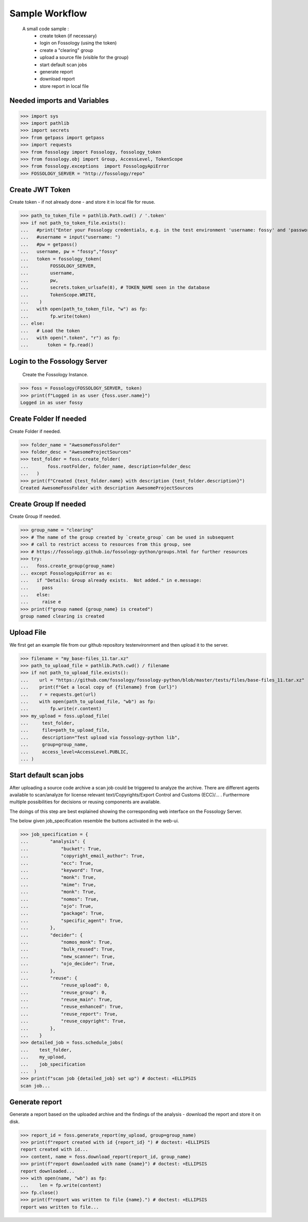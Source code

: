 ===============
Sample Workflow
===============

 A small code sample :
    - create token (if necessary)
    - login on Fossology (using the token)
    - create a "clearing" group
    - upload a source file (visible for the group)
    - start default scan jobs
    - generate report
    - download report
    - store report in local file

Needed imports and Variables
============================


>>> import sys
>>> import pathlib 
>>> import secrets
>>> from getpass import getpass
>>> import requests
>>> from fossology import Fossology, fossology_token
>>> from fossology.obj import Group, AccessLevel, TokenScope
>>> from fossology.exceptions  import FossologyApiError
>>> FOSSOLOGY_SERVER = "http://fossology/repo"

Create JWT Token
================

Create token - if not already done - and store it in local file for reuse.


>>> path_to_token_file = pathlib.Path.cwd() / '.token'
>>> if not path_to_token_file.exists():
...   #print("Enter your Fossology credentials, e.g. in the test environment 'username: fossy' and 'password: fossy'")
...   #username = input("username: ")
...   #pw = getpass()
...   username, pw = "fossy","fossy"
...   token = fossology_token(
...        FOSSOLOGY_SERVER,
...        username,
...        pw,
...        secrets.token_urlsafe(8), # TOKEN_NAME seen in the database
...        TokenScope.WRITE,
...    )
...   with open(path_to_token_file, "w") as fp:
...        fp.write(token)
... else:
...   # Load the token
...   with open(".token", "r") as fp:
...       token = fp.read()


Login to the Fossology Server
=============================

 Create the Fossology Instance.


>>> foss = Fossology(FOSSOLOGY_SERVER, token)
>>> print(f"Logged in as user {foss.user.name}")
Logged in as user fossy


Create Folder If needed 
=======================

Create Folder if needed.


>>> folder_name = "AwesomeFossFolder"
>>> folder_desc = "AwesomeProjectSources"
>>> test_folder = foss.create_folder(
...       foss.rootFolder, folder_name, description=folder_desc
...   )
>>> print(f"Created {test_folder.name} with description {test_folder.description}")
Created AwesomeFossFolder with description AwesomeProjectSources

Create Group If needed 
=======================

Create Group If needed.

>>> group_name = "clearing"
>>> # The name of the group created by `create_group` can be used in subsequent
>>> # call to restrict access to resources from this group, see 
>>> # https://fossology.github.io/fossology-python/groups.html for further resources
>>> try:
...   foss.create_group(group_name)
... except FossologyApiError as e:
...   if "Details: Group already exists.  Not added." in e.message:
...     pass
...   else:
...     raise e
>>> print(f"group named {group_name} is created")
group named clearing is created


Upload File 
===========
We first get an example file from our github repository testenvironment and then
upload it to the server. 


>>> filename = "my_base-files_11.tar.xz"
>>> path_to_upload_file = pathlib.Path.cwd() / filename
>>> if not path_to_upload_file.exists():
...    url = "https://github.com/fossology/fossology-python/blob/master/tests/files/base-files_11.tar.xz"
...    print(f"Get a local copy of {filename} from {url}")
...    r = requests.get(url)
...    with open(path_to_upload_file, "wb") as fp: 
...        fp.write(r.content)
>>> my_upload = foss.upload_file(
...     test_folder,
...     file=path_to_upload_file,
...     description="Test upload via fossology-python lib",
...     group=group_name,
...     access_level=AccessLevel.PUBLIC,
... )   


Start default scan jobs
=======================

After uploading a source code archive a scan job could be triggered to analyze
the archive.  There are different agents available to scan/analyze for license relevant
text/Copyrights/Export Control and Customs (ECC)/... .
Furthermore multiple possibilities for decisions or reusing components are available.

The doings of this step are best explained showing the corresponding web interface on the Fossology Server. 

.. image:: CreateScanJob.png
  :alt: CreateScanJob.png

The below given job_specification resemble the buttons activated in the web-ui.


>>> job_specification = {
...        "analysis": {
...            "bucket": True,
...            "copyright_email_author": True,
...            "ecc": True,
...            "keyword": True,
...            "monk": True,
...            "mime": True,
...            "monk": True,
...            "nomos": True,
...            "ojo": True,
...            "package": True,
...            "specific_agent": True,
...        },
...        "decider": {
...            "nomos_monk": True,
...            "bulk_reused": True,
...            "new_scanner": True,
...            "ojo_decider": True,
...        },
...        "reuse": {
...            "reuse_upload": 0,
...            "reuse_group": 0,
...            "reuse_main": True,
...            "reuse_enhanced": True,
...            "reuse_report": True,
...            "reuse_copyright": True,
...        },
...    }
>>> detailed_job = foss.schedule_jobs(
...    test_folder,
...    my_upload,
...    job_specification
...  )
>>> print(f"scan job {detailed_job} set up") # doctest: +ELLIPSIS
scan job...


Generate report
===============

Generate a  report based on the uploaded archive  and the findings 
of the analysis - download the report and store it on disk.


>>> report_id = foss.generate_report(my_upload, group=group_name)
>>> print(f"report created with id {report_id} ") # doctest: +ELLIPSIS
report created with id...
>>> content, name = foss.download_report(report_id, group_name)
>>> print(f"report downloaded with name {name}") # doctest: +ELLIPSIS  
report downloaded...
>>> with open(name, "wb") as fp: 
...    len = fp.write(content)
>>> fp.close()
>>> print(f"report was written to file {name}.") # doctest: +ELLIPSIS  
report was written to file...

